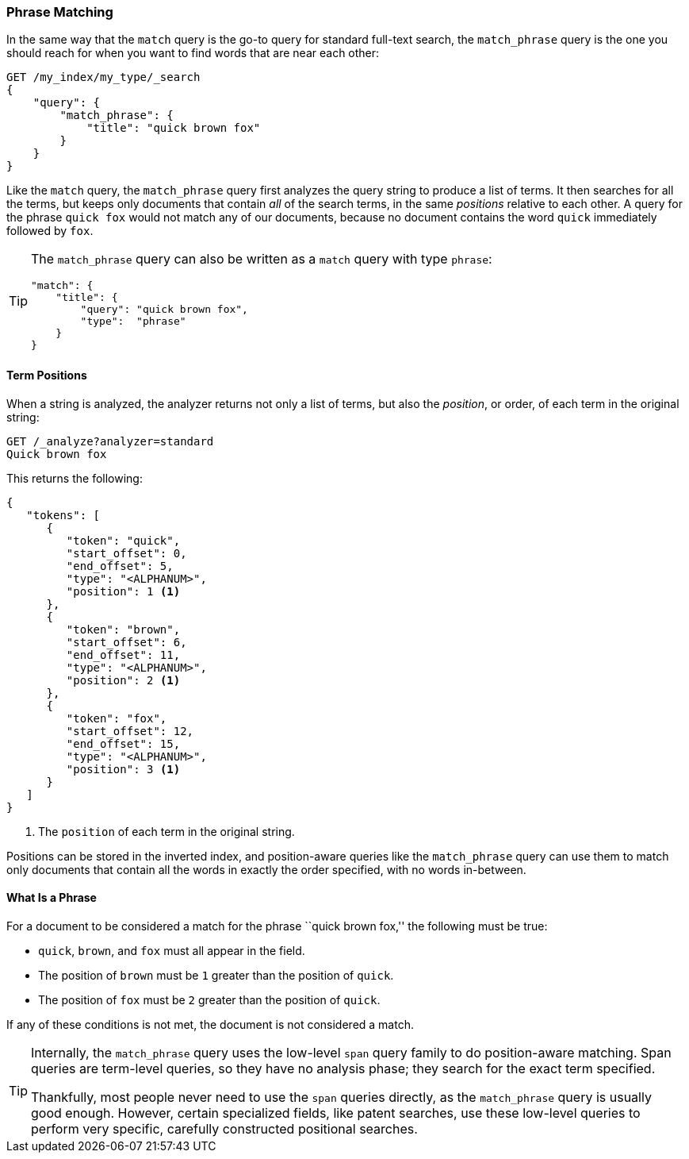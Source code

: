[[phrase-matching]]
=== Phrase Matching

In the same way that the `match` query is the go-to query for standard
full-text search, the `match_phrase` query((("proximity matching", "phrase matching")))((("phrase matching")))((("match_phrase query"))) is the one you should reach for
when you want to find words that are near each other:

[source,js]
--------------------------------------------------
GET /my_index/my_type/_search
{
    "query": {
        "match_phrase": {
            "title": "quick brown fox"
        }
    }
}
--------------------------------------------------
// SENSE: 120_Proximity_Matching/05_Match_phrase_query.json

Like the `match` query, the `match_phrase` query first analyzes the query
string to produce a list of terms. It then searches for all the terms, but
keeps only documents that contain _all_ of the search terms, in the same
_positions_ relative to each other.  A query for the phrase `quick fox`
would not match any of our documents, because no document contains the word
`quick` immediately followed by `fox`.

[TIP]
==================================================

The `match_phrase` query can also be written as a `match` query with type
`phrase`:

[source,js]
--------------------------------------------------
"match": {
    "title": {
        "query": "quick brown fox",
        "type":  "phrase"
    }
}
--------------------------------------------------
// SENSE: 120_Proximity_Matching/05_Match_phrase_query.json

==================================================

==== Term Positions

When a string is analyzed, the analyzer returns not((("phrase matching", "term positions")))((("match_phrase query", "position of terms")))((("position-aware matching"))) only a list of terms, but
also the _position_, or order, of each term in the original string:

[source,js]
--------------------------------------------------
GET /_analyze?analyzer=standard
Quick brown fox
--------------------------------------------------
// SENSE: 120_Proximity_Matching/05_Term_positions.json

This returns the following:

[source,js]
--------------------------------------------------
{
   "tokens": [
      {
         "token": "quick",
         "start_offset": 0,
         "end_offset": 5,
         "type": "<ALPHANUM>",
         "position": 1 <1>
      },
      {
         "token": "brown",
         "start_offset": 6,
         "end_offset": 11,
         "type": "<ALPHANUM>",
         "position": 2 <1>
      },
      {
         "token": "fox",
         "start_offset": 12,
         "end_offset": 15,
         "type": "<ALPHANUM>",
         "position": 3 <1>
      }
   ]
}
--------------------------------------------------
<1> The `position` of each term in the original string.

Positions can be stored in the inverted index, and position-aware queries like
the `match_phrase` query can use them to match only documents that contain
all the words in exactly the order specified, with no words in-between.

==== What Is a Phrase

For a document to be considered a((("match_phrase query", "documents matching a phrase"))) match for the phrase ``quick brown fox,'' the following must be true:

* `quick`, `brown`, and `fox` must all appear in the field.

* The position of `brown` must be `1` greater than the position of `quick`.

* The position of `fox` must be `2` greater than the position of `quick`.

If any of these conditions is not met, the document is not considered a match.

[TIP]
==================================================

Internally, the `match_phrase` query uses the low-level `span` query family to
do position-aware matching. ((("match_phrase query", "use of span queries for position-aware matching")))((("span queries")))Span queries are term-level queries, so they have
no analysis phase; they search for the exact term specified.

Thankfully, most people never need to use the `span` queries directly, as the
`match_phrase` query is usually good enough. However, certain specialized
fields, like patent searches, use these low-level queries to perform very
specific, carefully constructed positional searches.

==================================================
